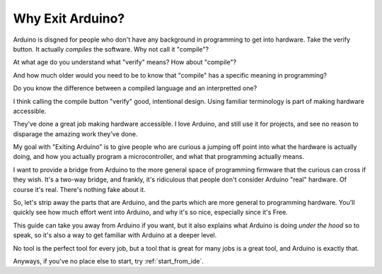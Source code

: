 =================
Why Exit Arduino?
=================
Arduino is disgned for people who don't have any background in programming to get into hardware.  Take the verify button.  It actually *compiles* the software.  Why not call it "compile"?  

At what age do you understand what "verify" means?  How about "compile"?  

And how much older would you need to be to know that "compile" has a specific meaning in programming?  

Do you know the difference between a compiled language and an interpretted one?  

I think calling the compile button "verify" good, intentional design.  Using familiar terminology is part of making hardware accessible.

They've done a great job making hardware accessible.  I love Arduino, and still use it for projects, and see no reason to disparage the amazing work they've done.

My goal with "Exiting Arduino" is to give people who are curious a jumping off point into what the hardware is actually doing, and how you actually program a microcontroller, and what that programming actually means.  

I want to provide a bridge from Arduino to the more general space of programming firmware that the curious can cross if they wish.  It's a two-way bridge, and frankly, it's ridiculous that people don't consider Arduino "real" hardware.  Of course it's real.  There's nothing fake about it.

So, let's strip away the parts that are Arduino, and the parts which are more general to programming hardware.  You'll quickly see how much effort went into Arduino, and why it's so nice, especially since it's Free.  

This guide can take you away from Arduino if you want, but it also explains what Arduino is doing *under the hood* so to speak, so it's also a way to get familiar with Arduino at a deeper level.

No tool is the perfect tool for every job, but a tool that is great for many jobs is a great tool, and Arduino is exactly that.

Anyways, if you've no place else to start, try :ref:`start_from_ide`.
